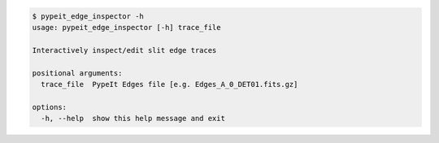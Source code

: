 .. code-block:: console

    $ pypeit_edge_inspector -h
    usage: pypeit_edge_inspector [-h] trace_file
    
    Interactively inspect/edit slit edge traces
    
    positional arguments:
      trace_file  PypeIt Edges file [e.g. Edges_A_0_DET01.fits.gz]
    
    options:
      -h, --help  show this help message and exit
    